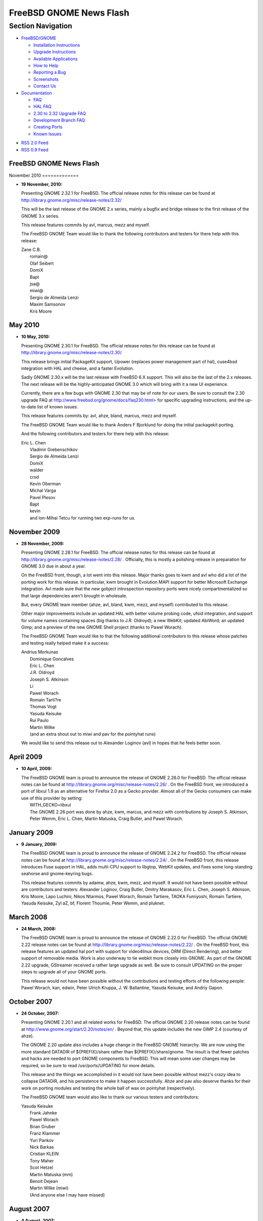 ========================
FreeBSD GNOME News Flash
========================

.. raw:: html

   <div id="containerwrap">

.. raw:: html

   <div id="container">

.. raw:: html

   <div id="content">

.. raw:: html

   <div id="sidewrap">

.. raw:: html

   <div id="sidenav">

Section Navigation
------------------

-  `FreeBSD/GNOME <../gnome/index.html>`__

   -  `Installation Instructions <../gnome/docs/faq2.html#q1>`__
   -  `Upgrade Instructions <../gnome/docs/faq232.html#q2>`__
   -  `Available Applications <../gnome/../ports/gnome.html>`__
   -  `How to Help <../gnome/docs/volunteer.html>`__
   -  `Reporting a Bug <../gnome/docs/bugging.html>`__
   -  `Screenshots <../gnome/screenshots.html>`__
   -  `Contact Us <../gnome/contact.html>`__

-  `Documentation <../gnome/index.html>`__

   -  `FAQ <../gnome/docs/faq2.html>`__
   -  `HAL FAQ <../gnome/docs/halfaq.html>`__
   -  `2.30 to 2.32 Upgrade FAQ <../gnome/docs/faq232.html>`__
   -  `Development Branch FAQ <../gnome/docs/develfaq.html>`__
   -  `Creating Ports <../gnome/docs/porting.html>`__
   -  `Known Issues <../gnome/docs/faq232.html#q4>`__

.. raw:: html

   </div>

.. raw:: html

   <div id="feedlinks">

-  `RSS 2.0 Feed <../gnome/rss.xml>`__
-  `RSS 0.9 Feed <news.rdf>`__

.. raw:: html

   </div>

.. raw:: html

   </div>

.. raw:: html

   <div id="contentwrap">

FreeBSD GNOME News Flash
========================

|FreeBSD GNOME News|
November 2010
=============

-  \ **19 November, 2010:**

   Presenting GNOME 2.32.1 for FreeBSD. The official release notes for
   this release can be found at
   http://library.gnome.org/misc/release-notes/2.32/

   This will be the last release of the GNOME 2.x series, mainly a
   bugfix and bridge release to the first release of the GNOME 3.x
   series.

   This release features commits by avl, marcus, mezz and myself.

   The FreeBSD GNOME Team would like to thank the following contributors
   and testers for there help with this release:

   | Zane C.B.
   |  romain@
   |  Olaf Seibert
   |  DomiX
   |  Bapt
   |  jsa@
   |  miwi@
   |  Sergio de Almeida Lenzi
   |  Maxim Samsonov
   |  Kris Moore

May 2010
========

-  \ **10 May, 2010:**

   Presenting GNOME 2.30.1 for FreeBSD. The official release notes for
   this release can be found at
   http://library.gnome.org/misc/release-notes/2.30/

   This release brings initial PackageKit support, Upower (replaces
   power management part of hal), cuse4bsd integration with HAL and
   cheese, and a faster Evolution.

   Sadly GNOME 2.30.x will be the last release with FreeBSD 6.X support.
   This will also be the last of the 2.x releases. The next release will
   be the highly-anticipated GNOME 3.0 which will bring with it a new UI
   experience.

   Currently, there are a few bugs with GNOME 2.30 that may be of note
   for our users. Be sure to consult the 2.30 upgrade FAQ at
   `http://www.freebsd.org/gnome/docs/faq230.html> <http://www.freebsd.org/gnome/docs/faq230.html>`__
   for specific upgrading instructions, and the up-to-date list of known
   issues.

   This release features commits by: avl, ahze, bland, marcus, mezz and
   myself.

   The FreeBSD GNOME Team would like to thank Anders F Bjorklund for
   doing the initial packagekit porting.

   And the following contributors and testers for there help with this
   release:

   | Eric L. Chen
   |  Vladimir Grebenschikov
   |  Sergio de Almeida Lenzi
   |  DomiX
   |  walder
   |  crsd
   |  Kevin Oberman
   |  Michal Varga
   |  Pavel Plesov
   |  Bapt
   |  kevin
   |  and Ion-Mihai Tetcu for running two exp-runs for us.

November 2009
=============

-  \ **28 November, 2009:**

   Presenting GNOME 2.28.1 for FreeBSD. The official release notes for
   this release can be found at
   http://library.gnome.org/misc/release-notes/2.28/ . Officially, this
   is mostly a polishing release in preparation for GNOME 3.0 due in
   about a year.

   On the FreeBSD front, though, a lot went into this release. Major
   thanks goes to kwm and avl who did a lot of the porting work for this
   release. In particular, kwm brought in Evolution MAPI support for
   better Microsoft Exchange integration. Avl made sure that the new
   gobject introspection repository ports were nicely compartmentalized
   so that large dependencies aren't brought in wholesale.

   But, every GNOME team member (ahze, avl, bland, kwm, mezz, and
   myself) contributed to this release.

   Other major improvements include an updated HAL with better volume
   probing code, ufsid integration, and support for volume names
   containing spaces (big thanks to J.R. Oldroyd); a new WebKit; updated
   AbiWord; an updated Gimp; and a preview of the new GNOME Shell
   project (thanks to Pawel Worach).

   The FreeBSD GNOME Team would like to that the following additional
   contributors to this release whose patches and testing really helped
   make it a success:

   | Andrius Morkunas
   |  Dominique Goncalves
   |  Eric L. Chen
   |  J.R. Oldroyd
   |  Joseph S. Atkinson
   |  Li
   |  Pawel Worach
   |  Romain Tarti?re
   |  Thomas Vogt
   |  Yasuda Keisuke
   |  Rui Paulo
   |  Martin Wilke
   |  (and an extra shout out to miwi and pav for the pointyhat runs)

   We would like to send this release out to Alexander Loginov (avl) in
   hopes that he feels better soon.

April 2009
==========

-  \ **10 April, 2009:**

   | The FreeBSD GNOME team is proud to announce the release of GNOME
     2.26.0 for FreeBSD. The official release notes can be found at
     http://library.gnome.org/misc/release-notes/2.26/ . On the FreeBSD
     front, we introduced a port of libxul 1.9 as an alternative for
     Firefox 2.0 as a Gecko provider. Almost all of the Gecko consumers
     can make use of this provider by setting:
   |  WITH\_GECKO=libxul
   |  The GNOME 2.26 port was done by ahze, kwm, marcus, and mezz with
     contributions by Joseph S. Atkinson, Peter Wemm, Eric L. Chen,
     Martin Matuska, Craig Butler, and Pawel Worach.

January 2009
============

-  \ **9 January, 2009:**

   The FreeBSD GNOME team is proud to announce the release of GNOME
   2.24.2 for FreeBSD. The official release notes can be found at
   http://library.gnome.org/misc/release-notes/2.24/ . On the FreeBSD
   front, this release introduces Fuse support in HAL, adds multi-CPU
   support to libgtop, WebKit updates, and fixes some long-standing
   seahorse and gnome-keyring bugs.

   This release features commits by adamw, ahze, kwm, mezz, and myself.
   It would not have been possible without are contributors and testers:
   Alexander Loginov, Craig Butler, Dmitry Marakasov, Eric L. Chen,
   Joseph S. Atkinson, Kris Moore, Lapo Luchini, Nikos Ntarmos, Pawel
   Worach, Romain Tartiere, TAOKA Fumiyoshi, Romain Tartiere, Yasuda
   Keisuke, Zyl aZ, bf, Florent Thoumie, Peter Wemm, and pluknet.

March 2008
==========

-  \ **24 March, 2008:**

   The FreeBSD GNOME team is proud to announce the release of GNOME
   2.22.0 for FreeBSD. The official GNOME 2.22 release notes can be
   found at http://library.gnome.org/misc/release-notes/2.22/ . On the
   FreeBSD front, this release features an updated hal port with support
   for video4linux devices, DRM (Direct Rendering), and better support
   of removable media. Work is also underway to tie webkit more closely
   into GNOME. As part of the GNOME 2.22 upgrade, GStreamer received a
   rather large upgrade as well. Be sure to consult UPDATING on the
   proper steps to upgrade all of your GNOME ports.

   This release would not have been possible without the contributions
   and testing efforts of the following people: Pawel Worach, kan,
   edwin, Peter Ulrich Kruppa, J. W. Ballantine, Yasuda Keisuke, and
   Andriy Gapon.

October 2007
============

-  \ **24 October, 2007:**

   Presenting GNOME 2.20.1 and all related works for FreeBSD. The
   official GNOME 2.20 release notes can be found at
   http://www.gnome.org/start/2.20/notes/en/ . Beyond that, this update
   includes the new GIMP 2.4 (courtesy of ahze).

   The GNOME 2.20 update also includes a huge change in the FreeBSD
   GNOME hierarchy. We are now using the more standard DATADIR of
   ${PREFIX}/share rather than ${PREFIX}/share/gnome. The result is that
   fewer patches and hacks are needed to port GNOME components to
   FreeBSD. This will mean some user changes may be required, so be sure
   to read /usr/ports/UPDATING for more details.

   This release and the things we accomplished in it would not have been
   possible without mezz's crazy idea to collapse DATADIR, and his
   persistence to make it happen successfully. Ahze and pav also deserve
   thanks for their work on porting modules and testing the whole ball
   of wax on pointyhat (respectively).

   The FreeBSD GNOME team would also like to thank our various testers
   and contributors:

   | Yasuda Keisuke
   |  Frank Jahnke
   |  Pawel Worach
   |  Brian Gruber
   |  Franz Klammer
   |  Yuri Pankov
   |  Nick Barkas
   |  Cristian KLEIN
   |  Tony Maher
   |  Scot Hetzel
   |  Martin Matuska (mm)
   |  Benoit Dejean
   |  Martin Wilke (miwi)
   |  (And anyone else I may have missed)

August 2007
===========

-  \ **4 August, 2007:**

   Okay, okay, I have missed a few updates. But the FreeBSD GNOME team
   has not been slacking. We've been keeping up with the latest GNOME
   development releases including this `latest
   one <http://mail.gnome.org/archives/devel-announce-list/2007-August/msg00000.html>`__
   . Checkout the ports and `packages <../gnome/docs/faq2.html#q21>`__
   to see where GNOME 2.20 currently stands. Since 2.10 Beta 1 is right
   around the corner, now is also the time to start putting together
   some killer FreeBSD GNOME screenshots. Send all submissions to
   freebsd-gnome@FreeBSD.org .

June 2007
=========

-  \ **9 June, 2007:**

   The third release on the path to GNOME 2.20 is now available in both
   port and `package <../gnome/docs/faq2.html#q21>`__ forms. There is
   one known build issue with gnome-system-monitor and FreeBSD <
   7-CURRENT that we hope to have worked out soon. Along with this
   release comes the GNOME 2.20 (and beyond!)
   `roadmap <http://live.gnome.org/RoadMap>`__ . This will prepare you
   for the exciting new features in store for our favorite Desktop
   Environment.

May 2007
========

-  \ **31 May, 2007:**

   The next bug fix release for GNOME 2.18 has been
   `released <http://mail.gnome.org/archives/devel-announce-list/2007-May/msg00004.html>`__
   and ports and `packages <../gnome/docs/faq2.html#q21>`__ are
   available for FreeBSD. So the only question is, why haven't you
   upgraded yet?

-  \ **6 May, 2007:**

   GNOME forges ahead with the first release in the development train
   that will become GNOME 2.20. As always, FreeBSD is right there with
   them. Only we bring a twist. This time around, we are doing yet
   another bit of housekeeping, and dropping the "share/gnome" DATADIR.
   This means that the FreeBSD GNOME installation will be more like all
   the other GNOME distributions. The net gain is that porting new GNOME
   applications to FreeBSD should be much easier with fewer hacks and
   patches.

   At this point, the `MarcusCom tree <../gnome/docs/develfaq.html>`__
   is safe to use for most ports. There is still quite a few ports that
   still require conversion, and we will be working on those in the
   weeks to come. In particular, the Desktop and all gnome2 meta-ports
   are safe; and `Packages <../gnome/docs/faq2.html#q21>`__ are
   available for the GNOME Desktop.

April 2007
==========

-  \ **11 April, 2007:**

   GNOME 2.18.1 has been
   `released <http://mail.gnome.org/archives/gnome-announce-list/2007-April/msg00008.html>`__
   and ports and `packages <../gnome/docs/faq2.html#q21>`__ are
   available for everyone's favorite operating system. This release is a
   polishing of 2.18.0, so expect a more stable, nicer looking desktop
   experience. On top of that, some of our users have also submitted
   `screenshots <../gnome/screenshots.html>`__ !

March 2007
==========

-  \ **19 March, 2007:**

   Presenting GNOME 2.18 for FreeBSD. GNOME 2.18 is a departure from
   recent GNOME releases in that it focuses more on stability and
   functionality than on new features. Not that it doesn't have its
   share of new and exciting items. Check out the `official release
   notes <http://www.gnome.org/start/2.18/>`__ for all the goodies in
   this release.

   GNOME 2.18 for FreeBSD would not have been possible without the hard
   work of the `FreeBSD GNOME Team <../gnome/contact.html>`__ and our
   intrepid band of testers including J. W. Ballantine, Pawel Worach,
   Yasuda Keisuke, Pascal Hofstee, miwi, Yoshihiro Ota, Vladimir
   Grebenschikov, Jukka A. Ukkonen, Phillip Neumann, Franz Klammer, and
   Neal Delmonico.

February 2007
=============

-  \ **28 February, 2007:**

   GNOME 2.18 is nigh! The 2.18 Release Candidate has been released, and
   both `ports <../gnome/docs/develfaq.html>`__ and
   `packages <../gnome/docs/faq2.html#q21>`__ are now available for
   FreeBSD. We are **SO** close to a release, and yet we still don't
   have any screenshots. So please, if you are testing GNOME 2.17, send
   us your best screenshot. If you need ideas on what to highlight,
   check out `the GNOME 2.18 release
   notes <http://live.gnome.org/TwoPointSeventeen/ReleaseNotes>`__ .

-  \ **14 February, 2007:**

   Where have we been?! While we haven't been updating the news page, we
   **have** been working on GNOME 2.17. We are pleased to announce that
   GNOME 2.17.91 (aka GNOME 2.18 Beta 2) is now
   `available <../gnome/docs/develfaq.html>`__ along with glorious
   `packages <../gnome/docs/faq2.html#q21>`__ . We now request that all
   artistic people start submitting their GNOME 2.17 screenshots for our
   gallery.

January 2007
============

-  \ **31 January, 2007:**

   GNOME 2.16.3 was
   `released <http://mail.gnome.org/archives/gnome-announce-list/2007-January/msg00111.html>`__
   and ports are available for FreeBSD. This is the final release in the
   GNOME 2.16 series. The GNOME authors and the FreeBSD GNOME Team have
   made sure that this release rocks like none other. Packages will be a
   bit delayed for 2.16.3 as marcus is currently traveling. Expect
   packages to start showing up in the `FreeBSD GNOME
   Tinderbox <../gnome/docs/faq2.html#q21>`__ on February 8th.

December 2006
=============

-  \ **21 December, 2006:**

   GNOME 2.17.4 was
   `released <http://mail.gnome.org/archives/devel-announce-list/2006-December/msg00005.html>`__
   just in time for Christmas. The one new module that is currently
   showing up in the FreeBSD port is
   `Tracker <http://www.gnome.org/~jamiemcc/tracker/>`__ . As soon as
   the final set of new GNOME 2.18 modules is ratified, they will be
   added to the various meta-ports. Additionally, work has mostly been
   completed on a clean up of the FreeBSD libgtop backend. This means
   that applications like gnome-system-monitor will become much more
   accurate on FreeBSD. As always,
   `ports <../gnome/docs/develfaq.html>`__ and
   `packages <../gnome/docs/faq2.html#q21>`__ are available to get you
   started with GNOME 2.17 testing.

-  \ **6 December, 2006:**

   The third installment on the road to 2.18 has been
   `released <http://mail.gnome.org/archives/devel-announce-list/2006-December/msg00002.html>`__
   and we have cranked out the usual set of
   `ports <../gnome/docs/develfaq.html>`__ and
   `packages <../gnome/docs/faq2.html#q21>`__ . If you are one of the
   brave testers, please continue to provide your feedback and `bug
   reports <../gnome/docs/bugging.html>`__ .

November 2006
=============

-  \ **29 November, 2006:**

   After seven months of development by Jean-Yves Lefort and Joe Marcus
   Clarke in MarcusCom CVS, the FreeBSD backend for
   `HAL <http://www.freedesktop.org/wiki/Software_2fhal>`__ was finally
   `committed <http://gitweb.freedesktop.org/?p=hal.git;a=commit;h=76c310d0efb5d463f06291cb02100b3b3ce1da71>`__
   upstream into the HAL git repository. This means that future releases
   of HAL will have FreeBSD support out-of-the-box. This is a major
   landmark in a project that started on April 14, 2006 with the goal of
   bringing a better desktop experience to FreeBSD users.

-  \ **23 November, 2006:**

   GNOME 2.16 is maturing nicely with this
   `second <http://mail.gnome.org/archives/gnome-announce-list/2006-November/msg00062.html>`__
   bug fix and optimization installment. Additionally, thanks to our
   users, we have worked out quite a few bugs in the new HAL
   implementation. Don't just stand there! Upgrade already! Not a big
   fan of ports? Then try GNOME 2.16.2 from
   `packages <../gnome/docs/faq2.html#q21>`__ .

-  \ **14 November, 2006:**

   The follow-on release to GNOME 2.17.1 is a more complete development
   snapshot. More of the new GNOME 2.18 features are starting to show
   up. For instance, this release features two new games: glchess and
   gnome-sudoku. `Ports <../gnome/docs/develfaq.html>`__ and
   `packages <../gnome/docs/faq2.html#q21>`__ are available for testing.

October 2006
============

-  \ **22 October, 2006:**

   No rest for the weary. No sooner had we gotten 2.16.1 into ports that
   2.17.1 was released. Being a .1 release, this is still very rough,
   and only a few of the components have been updated for the new
   development release. However, we still encourage our local guinea
   pigs...er...users to `try this out <../gnome/docs/develfaq.html>`__ .
   Not up for compiling this all yourself? That's cool, we have
   `packages <../gnome/docs/faq2.html#q21>`__ pre-built with debugging
   symbols.

-  \ **14 October, 2006:**

   GNOME 2.16.1 is now available for FreeBSD, and it is in the ports
   tree in time for FreeBSD 6.2 (no you are NOT dreaming)! This is a
   first. Usually the GNOME release cycle has conflicted with the
   FreeBSD release cycle. However, thanks to Kris and pointyhat, we were
   able to get the major patch tested. In addition to the core GNOME
   ports, almost 500 ports were also touched to chase the GNOME move
   from X11BASE to LOCALBASE and fix build problems with the new
   freetype2. The bulk of the move was carried out by ahze, mezz, and
   pav, but it would not have been possible without cooperation from the
   FreeBSD KDE team who worked with us to make sure GNOME and KDE can
   still coexist happily. We would also like to send a shout out to kris
   and pointyhat for putting up with multiple test runs until we got
   something that was solid.

   Back to GNOME 2.16. This release brings a huge amount of new
   functionality to FreeBSD. Check out the standard `release
   notes <http://www.gnome.org/start/2.16/>`__ to get the official spiel
   from the GNOME camp. But on top of what you will read there, jylefort
   and marcus have completed work on a port of HAL to FreeBSD. This will
   allow FreeBSD to take advantage of closer hardware interaction such
   as auto-mounting CD-ROMs, USB drives, and music players; auto-playing
   audio CDs; and managing laptop power consumption.

September 2006
==============

-  \ **17 September, 2006:**

   Quite possibly the most functional GNOME release ever is now
   available for FreeBSD. GNOME 2.16 features HAL support for FreeBSD
   which allows FreeBSD users to take advantage of automatic volume
   mounting, advanced power management, and more. In addition, many
   performance improvements have gone into GNOME, and the eye candy has
   definitely been improved. Check out the full set of `release
   notes <http://www.gnome.org/start/2.16/>`__ for all of the new
   goodies.

   Due to the fact that GNOME 2.16 will be the first GNOME release for
   FreeBSD to live in LOCALBASE, and because we are so close to the
   release of FreeBSD 6.2, GNOME 2.16 will not be committed to the ports
   tree until sometime in November most likely. In the meantime,
   `ports <../gnome/docs/develfaq.html>`__ and
   `packages <../gnome/docs/faq2.html#q21>`__ are available from
   MarcusCom.

August 2006
===========

-  \ **2 August, 2006:**

   The last update (\*sniff\*) to GNOME 2.14 has been released with a
   fresh
   `batch <http://mail.gnome.org/archives/devel-announce-list/2006-August/msg00001.html>`__
   of bug fixes and translation updates. The
   `package <../gnome/docs/faq2.html#q21>`__ build is just starting, but
   ports are ready. But if you want some real fun, check out `GNOME
   2.15 <../gnome/docs/develfaq.html>`__ .

July 2006
=========

-  \ **27 July, 2006:**

   GNOME 2.16 Beta 1 has been released into its new home on FreeBSD:
   /usr/local (or LOCALBASE for l33t p0rters). The migration to
   LOCALBASE was quite smooth, but some ports still need adjustment.
   This latest development snapshot has an updated 2.16 module list
   (less Tomboy), and `packages <../gnome/docs/faq2.html#q21>`__ for all
   supported versions of FreeBSD are ready. So what are you waiting for!

-  \ **15 July, 2006:**

   ...PREFIXes, that is. That's right, GNOME is leaving its home in
   X11BASE, and joining KDE (and a lot of other ports) in LOCALBASE.
   This is being done as part of an effort to collapse into one
   third-party package PREFIX as X11R6 is no longer as relevant as it
   used to be. All of the work is happening in the `MarcusCom ports
   tree <../gnome/docs/develfaq.html>`__ , so expect GNOME 2.16 under
   /usr/local. The work is going extremely well, and we expect to be
   fully moved and unpacked in time for GNOME 2.16 Beta 1 (aka 2.15.90).

-  \ **14 July, 2006:**

   What happened to .1, .2, and .3? Well, GNOME 2.15 had a pretty rough
   start, especially for FreeBSD. However, we now have a working GNOME
   2.15.4 along with `packages <../gnome/docs/faq2.html#q21>`__ and a
   port of `HAL <http://www.freedesktop.org/wiki/Software_2fhal>`__ !
   There are still some nasty problems in this release, so be sure to
   checkout the official 2.15.4 `release
   notes <http://mail.gnome.org/archives/devel-announce-list/2006-July/msg00004.html>`__
   for workarounds.

May 2006
========

-  \ **31 May, 2006:**

   GNOME 2.14.2 has been released, and all the updates have made it into
   the FreeBSD ports tree. `Packages <../gnome/docs/faq2.html#q21>`__
   are still being built. Be sure to read the 2.14.2 `release
   announcement <http://gnomedesktop.org/node/2693>`__ for a list of all
   the fixes, translations, and other goodies.

April 2006
==========

-  \ **29 April, 2006:**

   Even though 5.5 and 6.1 have not been released, the ports freeze has
   been lifted, and GNOME 2.14 has been merged into the ports tree.
   `Packages <../gnome/docs/faq2.html#q21>`__ built against the update
   ports tree will be available shortly. Be sure to check out the list
   of `known issues <../gnome/docs/faq214.html#q5>`__ as well as the
   2.14 `release notes <http://www.gnome.org/start/2.14/notes/en/>`__ .

-  \ **15 April, 2006:**

   In his latest `bsdtalk <http://bsdtalk.blogspot.com/>`__ podcast,
   Will Backman interviews Joe Marcus Clarke about the FreeBSD GNOME
   Project. The podcast is available at
   http://cisx1.uma.maine.edu/~wbackman/bsdtalk/bsdtalk032.mp3 .

-  \ **6 April, 2006:**

   While we are still waiting for the releases of FreeBSD 5.5 and 6.1,
   GNOME 2.14.1 has been released, an we are maintaining it in the ports
   module of the `MarcusCom CVS
   repository <../gnome/docs/develfaq.html>`__ . Ports and
   `packages <../gnome/docs/faq2.html#q21>`__ are ready, and we have
   hammered out quite a few known issues for this release. Primarily,
   problems with GStreamer and OSS have been fixed as well as many
   crashes on amd64.

March 2006
==========

-  \ **16 March, 2006:**

   GNOME 2.14 and FreeBSD: it's what your computer would want. Read the
   `official release
   announcement <http://mail.gnome.org/archives/gnome-announce-list/2006-March/msg00053.html>`__
   for all the new goodies, fixes, and most importantly, performance
   improvements. Instructions for upgrading can be found on our
   `development branch FAQ <../gnome/docs/develfaq.html>`__ . After 5.5
   and 6.1 are released, we will put out the official announcement, and
   update the website with all new documentation; and of course, put
   GNOME 2.14 into the ports tree.

-  \ **1 March, 2006:**

   The GNOME 2.14 Release Candidate is out, and ports and packages are
   `ready <../gnome/docs/develfaq.html>`__ . It looks like GNOME 2.14.0
   will be out on time on March 15th. Now is the time to report any
   serious problems as well as submit GNOME 2.14 screenshots and splash
   screens.

February 2006
=============

-  \ **15 February, 2006:**

   Get your BETA 2 here! That's right, GNOME 2.14 Beta 2 has been
   released, and FreeBSD ports and packages are
   `ready <../gnome/docs/develfaq.html>`__ . We are trying to document
   (and hopefully eliminate) any and all bugs (especially crashers). So
   if you find anything wrong in this release, please `report
   it <http://bugzilla.gnome.org>`__ . We also need people to start
   sending in their FreeBSD GNOME 2.14 splash screen entries. So down
   your favorite energy drink, and get to work.

-  \ **9 February, 2006:**

   The last release from the GNOME 2.12 branch is
   `out <http://mail.gnome.org/archives/gnome-announce-list/2006-February/msg00019.html>`__
   with FreeBSD ports right behind it. The next GNOME Desktop release
   will be 2.14.0 which is due out on March 13. GNOME 2.12.3 is a bug
   fix and translation release.

-  \ **4 February, 2006:**

   It's BETA time! GNOME 2.13.90 (aka GNOME 2.14 Beta 1) has been
   released along with a hot batch of FreeBSD ports. While still a beta,
   this release looks pretty solid. One of the biggest known issues is
   that the new GConf schema layout leaves behind a lot of leftover
   files (see
   `#328623 <http://bugzilla.gnome.org/show_bug.cgi?id=328623>`__ for
   more details). This should be fixed by release time. We are entering
   crunch time, so please report any and all problems. Enjoy!

December 2005
=============

-  \ **15 December, 2005:**

   If you are wondering what to get for that special GNOME user on your
   Christmas list, look no further. GNOME 2.13.3 has been released, and
   ports and packages are `ready <../gnome/docs/develfaq.html>`__ . Most
   of the kinks from GNOME 2.13.2 have been worked out (in particular,
   all games should be functional now).

-  \ **1 December, 2005:**

   The latest stable GNOME release, 2.12.2, is now ready for your
   upgrading pleasure in both ports and
   `packages <../gnome/docs/faq2.html#q21>`__ formats. This is primarily
   a bug-fix release, but a few `new
   features <http://mail.gnome.org/archives/gnome-announce-list/2005-November/msg00062.html>`__
   made the cut.

November 2005
=============

-  \ **17 November, 2005:**

   The exciting new winter line of GNOME Desktops has been released, and
   ports are now available for FreeBSD. GNOME 2.13.2 features three new
   proposed desktop modules: atomix, fast-user-switch-applet, and
   gnome-screensaver, along with Firefox 1.5 as the base for Epiphany
   and Yelp. Testers to their mark,
   `go! <../gnome/docs/develfaq.html>`__

-  \ **5 November, 2005:**

   Now that FreeBSD 6.0 is out the door, GNOME 2.12.1 has been merged
   into the FreeBSD ports tree. Check out the `official
   announcement <http://lists.freebsd.org/pipermail/freebsd-gnome/2005-November/012608.html>`__
   for more information.
   `Packages <http://www.freebsd.org/gnome/docs/faq2.html#q21>`__ built
   against the update ports tree will be available shortly. Be sure to
   use the `upgrade
   script <http://www.freebsd.org/gnome/gnome_upgrade.sh>`__ to handle
   the upgrade process!

October 2005
============

-  \ **6 October, 2005:**

   Even though we are still waiting for 6.0 to be released, GNOME 2.12.1
   has been released, and `ports <../gnome/docs/develfaq.html>`__ and
   `packages <../gnome/docs/faq2.html#q21>`__ have been updated. At this
   point, most (if not all) of the FreeBSD-specific known issues have
   been resolved.

September 2005
==============

-  \ **10 September, 2005:**

   GNOME 2.12 and FreeBSD, together at last. Read the `official
   unofficial release
   announcement <http://lists.freebsd.org/pipermail/freebsd-gnome/2005-September/012190.html>`__
   for instructions on upgrading. After 6.0 is released, we will put out
   the official announcement, and update the website with all new
   documentation.

August 2005
===========

-  \ **26 August, 2005:**

   GNOME 2.12 Release Candidate is
   `out <http://mail.gnome.org/archives/devel-announce-list/2005-August/msg00003.html>`__
   ! Man were there a lot of problems to tackle in this one.
   Fortunately, everything should now be ironed out, and GNOME 2.12 is
   shaping up to be a solid release. Please
   `test <../gnome/docs/develfaq.html>`__ our ports and
   `packages <../gnome/docs/faq2.html#q21>`__ .

-  \ **11 August, 2005:**

   GNOME 2.12 Beta 2 is `upon
   us <http://mail.gnome.org/archives/devel-announce-list/2005-August/msg00001.html>`__
   , and `ports <../gnome/docs/develfaq.html>`__ are now ready for
   FreeBSD. `Packages <../gnome/docs/faq2.html#q21>`__ for amd64 and
   i386 are forthcoming. For this release, we have introduced a new
   feature that "normalizes" the shared library versions for many of the
   major GNOME 2 components. This means that future updates will most
   likely not see a shared library version bump which will help
   tremendously with upgrades. Test like there's no tomorrow!

July 2005
=========

-  \ **28 July, 2005:**

   That's right, folks. GNOME 2.12 Beta 1 is now out, and
   `ports <../gnome/docs/develfaq.html>`__ have been updated for your
   testing pleasure. We also have a complete set of `Desktop
   packages <../gnome/docs/faq2.html#q21>`__ available for i386 and
   amd64. Don't forget to checkout the `GNOME 2.12 Preview
   Tour <http://www.gnome.org/~davyd/gnome-2-12/>`__ so you can see what
   to expect from your shiny new desktop.

-  \ **19 July, 2005:**

   GNOME 2.11.5 has been officially released, and ports are available
   for FreeBSD. `Packages <../gnome/docs/faq2.html#q21>`__ for i386 and
   amd64 are cooking as we speak. New modules for this release include
   evince and libgnomecups. `Test it <../gnome/docs/develfaq.html>`__
   already!

-  \ **7 July, 2005:**

   GNOME 2.10.2 has been released, and FreeBSD ports are now up-to-date.
   This is primarily a bug-fix release for GNOME 2.10. All of the
   changes can be found in the `official release
   announcement <http://mail.gnome.org/archives/gnome-announce-list/2005-July/msg00019.html>`__
   . `Packages <../gnome/docs/faq2.html#q21>`__ for i386 and amd64 are
   forthcoming.

June 2005
=========

-  \ **29 June, 2005:**

   GNOME 2.11.3 has been released, and FreeBSD ports are ready with
   packages on the way! The FreeBSD GNOME team has been working like
   crazy to get this release out the door. Unfortunately, the GNOME
   project has not made any official release announcements, so this
   release only has one new module, gnomekeyringmanager. Get your copy
   now from our `development branch FAQ <../gnome/docs/develfaq.html>`__
   .

-  \ **29 June, 2005:**

   Starting with GNOME 2.11, and continuing with the release of 2.12 and
   beyond, the FreeBSD GNOME team will no longer support the GNOME
   Desktop on FreeBSD 4.X. Some of lower-level components will be
   supported, however. FreeBSD 4.X lacks many of the features needed for
   a modern desktop, and there are now two stable 5.X releases with 6.0
   around the corner. If you haven't done so already, now would be a
   good time to upgrade to 5.X or 6.0.

April 2005
==========

-  \ **18 April, 2005:**

   GNOME 2.10.1 has been released, and FreeBSD ports are already to go.
   This release is primarily a bug fix and performance improvement
   release, but some new features have been added. In particular,
   pkg-config got an overhaul to cleanup library linkage. This caused
   some unexpected build failure fallout, but work is underway to
   correct the problems. All of the changes in GNOME 2.10.1 can be found
   in the combined `change
   log <http://mail.gnome.org/archives/gnome-announce-list/2005-April/msg00030.html>`__
   .

March 2005
==========

-  \ **12 March, 2005:**

   GNOME 2.10.0 has been released, and merged into the FreeBSD ports
   tree. We even beat the 5.4-RELEASE ports freeze! This new release is
   jam-packed with
   `changes <http://www.gnome.org/start/2.10/notes/rnwhatsnew.html>`__ ,
   including some brand new `goodies <../gnome/docs/faq212.html#q1>`__
   now available on FreeBSD. Be sure to check out our `upgrade
   FAQ <../gnome/docs/faq212.html>`__ prior to jumping in. For those
   that do not want to spend time compiling, packages for i386 are
   almost done building on our
   `Tinderbox <../gnome/docs/faq2.html#q21>`__ .

-  \ **9 March, 2005:**

   The search for the FreeBSD GNOME 2.10 splashscreen is over. Thanks to
   all the artists that submitted
   `entries <http://people.FreeBSD.org/~adamw/images/gnome_splashes/>`__
   . Our `winning
   entry <http://people.FreeBSD.org/~adamw/images/gnome_splashes/franz_klammer-2.png>`__
   was designed by Franz Klammer (based on the default GNOME 2.10
   splashscreen by Sami "alump" Viitanen), and is the default GNOME 2.10
   splashscreen for FreeBSD. However, unlike previous release, all other
   entries have also been installed. You can use the
   deskutils/splashsetter port to choose the one you like best.

February 2005
=============

-  \ **22 February, 2005:**

   GNOME 2.8.3 has been released and the FreeBSD ports tree has been
   updated. `Packages for
   i386 <http://www.freebsd.org/gnome/docs/faq2.html#q21>`__ are also
   freshly baked, and ready for your upgrade pleasure. All of the
   bugfixes, changes, and optimizations can be found in the `release
   announcement <http://mail.gnome.org/archives/gnome-announce-list/2005-February/msg00071.html>`__
   .

-  \ **11 February, 2005:**

   GNOME 2.9.91 (aka GNOME 2.10 BETA 2) has been released, and `ports
   are available <http://www.freebsd.org/gnome/docs/develfaq.html>`__
   for your favorite OS. This release features the final set of GNOME
   2.10 modules. Please join us in heping to make this the best release
   since 2.8!

-  \ **7 February, 2005:**

   GNOME 2.10 is scheduled to be released on March 9, 2005, and we need
   talented artists to design a new FreeBSD GNOME splashscreen. The
   splashscreen should be in PNG format, feature both FreeBSD and GNOME,
   and work well with the scrolling application icons. The actual
   version of GNOME can be omitted if desired. Send all entries to
   gnome@FreeBSD.org . The FreeBSD GNOME user base will decide the
   winner, and the artist will be credited in the GNOME 2.10 commit log.

-  \ **3 February, 2005:**

   GNOME 2.9.90 (aka 2.10 BETA 1) has been released, and `ports are
   available <http://www.freebsd.org/gnome/docs/develfaq.html>`__ for
   FreeBSD. For this first beta, we have updated the module list to what
   should be the final list for GNOME 2.10. Now would be a good time to
   join the testing effort, and be sure to `send
   in <mailto:gnome@FreeBSD.org>`__ some screenshots if you do.

January 2005
============

-  \ **15 January, 2005:**

   GNOME 2.9.4 marks the first API/ABI frozen release of GNOME 2.9.
   GNOME 2.10 is still slated for release on March 9, so `test it
   already <http://www.freebsd.org/gnome/docs/develfaq.html>`__ ! GNOME
   2.9.4 also marks the first "clean" desktop release in that it leaves
   no leftover files or directories are deinstall. Checkout the
   `packages <http://www.freebsd.org/gnome/docs/faq2.html#q21>`__ for
   yourself.

December 2004
=============

-  \ **28 December, 2004:**

   The `Mozilla License
   Team <http://www.mozilla.org/foundation/licensing.html>`__ has
   `granted
   permission <http://people.freebsd.org/~ahze/firefox_thunderbird-approved.txt>`__
   to the FreeBSD Gnome Team for use of the *Firefox* and *Thunderbird*
   names, official icons, and use of the --enable-official-branding
   configure option.

-  \ **25 December, 2004:**

   HO, HO, HO, Merry Christmas! GNOME 2.9.3 has been released, and ports
   are now `available <docs/develfaq.html>`__ . This latest development
   release adds gnome-control-center, and should be quite usable.
   `Packages <docs/faq2.html#q21>`__ are also available for all
   supported i386 releases.

-  \ **11 December, 2004:**

   GNOME 2.8.2 has been released, and ports have been updated in the
   ports tree with `Tinderbox packages <docs/faq2.html#q21>`__
   forthcoming. A merged
   `ChangeLog <http://mail.gnome.org/archives/gnome-announce-list/2004-December/msg00026.html>`__
   is also available.

-  \ **4 December, 2004:**

   GNOME 2.9.2 has been released (such as it is), and ports for FreeBSD
   are now `available <docs/develfaq.html>`__ . Gnome-control-center and
   nautilus-media are still missing in action, but a lot of new modules
   including gnome-user-share, goobox, and totem-gstreamer have been
   added. If you like living on the edge, please help us with testing.

November 2004
=============

-  \ **24 November, 2004:**

   Although a bit late due to the 5.3 ports freeze, GNOME 2.9.1 has been
   brought to FreeBSD. This first 2.10 development release is not for
   the faint of heart. Due to changes in Nautilus, components such as
   gnome-control-center and nautilus-media will not work. However, if
   you have a strong constitution, please `join
   us <docs/develfaq.html>`__ in testing GNOME 2.9.

-  \ **7 November, 2004:**

   After being delayed waiting for FreeBSD 5.3-Release, GNOME 2.8 for
   FreeBSD is here! Be sure to use the gnome\_upgrade.sh script to
   handle your upgrade, and check out `the
   tinderbox <http://www.marcuscom.com/tinderbox/>`__ if you prefer
   packages. Visit `the FreeBSD/GNOME
   webpage <http://www.FreeBSD.org/gnome/>`__ for more information.

-  \ **6 November, 2004:**

   Michael Johnson has become the newest member of the FreeBSD GNOME
   team. He has shown an exceptional prowess for multimedia
   applications, but he will also be contributing to All Things GNOME.

October 2004
============

-  \ **26 October, 2004:**

   Although a bit late with the news release, GNOME 2.8.1 was released
   on October 26th, and FreeBSD ports have been
   `available <http://www.freebsd.org/gnome/docs/develfaq.html>`__ since
   then. Packages are also up on the
   `Tinderbox <http://www.freebsd.org/gnome/docs/faq2.html#q21>`__
   server. We are still holding off on the FreeBSD ports tree merge
   until after 5.3 is released.

September 2004
==============

-  \ **16 September, 2004:**

   The GNOME 2.8.0 Desktop has been released, and the FreeBSD ports are
   ready to go. However, bad timing has struck once again, and GNOME 2.8
   was released in the middle of the 5.3-RELEASE ports freeze.
   Therefore, GNOME 2.8 ports will not make it into the FreeBSD ports
   tree until after 5.3 is released. The good news is, this will give
   the FreeBSD GNOME team more time to do quality assurance so to give
   you the best upgrade experience possible. If you just have to have
   the updates now, you can get the GNOME 2.8 ports from our
   `development CVS server <docs/develfaq.html>`__ . Packages for i386
   will also be available soon from the `GNOME
   Tinderbox <docs/faq2.html#q21>`__ .

-  \ **16 September, 2004:**

   The BSD# Project has recently been formed on `Novell
   Forge <http://forge.novell.com>`__ and is devoted to porting and
   maintaining the Mono .NET framework from Ximian on FreeBSD. The Mono
   framework consists of not only the Mono runtime environment and
   compiler but the XSP webserver and Apache mod\_mono for handling
   ASP.NET applications, the IKVM Java virtual machine for handling Java
   within the .NET framework, and numerous data providers to access
   common library functions in C# or integration with existing C
   libraries. The project is currently in it's early stages but has
   recently finished ports for all the latest Mono packages distributed
   by Ximian. There is still much more work to be done; from fixing
   threading issues in the runtime environment, to wider testing of XSP
   and IKVM, to further understanding the framework and how it all
   functions. Those interested in Mono and the BSD# Project are asked to
   visit the project's
   `homepage <http://forge.novell.com/modules/xfmod/project/?bsd-sharp>`__
   and join the `mailing
   lists <http://forge.novell.com/modules/xfmod/maillist/?group_id=1498>`__
   .

-  \ **16 September, 2004:**

   The BSD# Project is pleased to announce that the entire Mono 1.0.1
   .NET framework from Ximian has been ported for FreeBSD and is ready
   for use. In addition to an updated port of the Mono runtime, ports
   for all the latest library bindings, XSP and Apache mod\_mono for
   ASP.NET, and the IKVM Java VM for .NET have been made. Please be
   aware that due to changes in the latest Mono release and recent
   changes to threading in the 5.X branch of FreeBSD, these packages
   only work on 5.3-BETA versions and above. These ports are not
   currently available in the standard FreeBSD ports tree at the moment
   as they require wider testing but the intent is for them to be there
   soon. Those interested in Mono may use mono-merge script available
   from the `BSD#
   Project <http://forge.novell.com/modules/xfmod/project/?bsd-sharp>`__
   to merge the project's ports tree with their own.

-  \ **15 September, 2004:**

   Koop Mast became the newest member of the FreeBSD GNOME Team. He will
   focus mainly on Gstreamer. Please join us in welcoming Koop to the
   team!

-  \ **1 September, 2004:**

   GNOME 2.7.92 (aka 2.8 Release Candidate 1) has been released, and the
   FreeBSD port is right there waiting. This release has fixed most of
   the major headaches from 2.7.4, and users that were looking for a
   good time to upgrade should consider this a good time. All the
   details on how to obtain this release can be found in our
   `Development Branch FAQ <docs/develfaq.html>`__ . Packages for i386
   will be available shortly.

July 2004
=========

-  \ **24 July, 2004:**

   GNOME 2.7.4 has been released just five short days after 2.7.3, and
   the FreeBSD ports is ready to go. This latest release features a new
   desktop MIME system that is designed to integrate more closely with
   KDE. Unfortunately, not all of the GNOME applications have been
   converted over to it. All the details on how to obtain this release
   can be found in our `Development Branch FAQ <docs/develfaq.html>`__ .

-  \ **19 July, 2004:**

   GNOME 2.7.3 has been released, and the FreeBSD port has been updated
   as well. This is the first development release to have the full
   proposed modules list included. New GNOME desktop modules that are
   available for FreeBSD include evolution, gnome-nettool,
   gnome-keyring-manager, and vino. Those that like to run with scissors
   can check our `Development Branch FAQ <docs/develfaq.html>`__ for
   instructions on getting this release.

June 2004
=========

-  \ **29 June, 2004:**

   GNOME 2.6.2 has been released, and the FreeBSD port has been updated
   as well. This is another bug fix release in the GNOME 2.6 series.
   That said, a few new features did sneak in. Check out the `release
   notes <http://lists.gnome.org/archives/gnome-announce-list/2004-June/msg00067.html>`__
   for to see what's new.

-  \ **14 June, 2004:**

   GNOME 2.7.2 has been released, and the FreeBSD port has been updated
   right along with it. This is the second step on the road to GNOME
   2.8. Note: this release still identifies itself as GNOME 2.7.1 in
   Help->About GNOME, but it really is 2.7.2. Those that solemnly swear
   to be up to no good can check our `Development Branch
   FAQ <docs/develfaq.html>`__ for instructions on obtaining this
   release.

-  \ **3 June, 2004:**

   GNOME 2.7.1 has been released, and the FreeBSD port is available.
   This is a development release, and as such, should only be used by
   those willing to take risks. All of the details on getting this
   release, upgrading from GNOME 2.6, and debugging problems can be
   found on our `Development Branch FAQ <docs/develfaq.html>`__ .

May 2004
========

-  \ **1 May, 2004:**

   `Jeremy Messenger <mailto:mezz@FreeBSD.org>`__ has finally agreed to
   take the FreeBSD commit bit that he earned a long time ago.
   Additionally, he is joining the ranks of the elite FreeBSD GNOME
   committers. Please join the FreeBSD GNOME team in welcoming Mezz to
   the Project!

April 2004
==========

-  \ **4 April, 2004:**

   After a delay stemming from GNOME server security compromises, GNOME
   2.6 Release is available for FreeBSD! There are
   `instructions <http://www.FreeBSD.org/gnome/docs/faq26.html>`__ for
   the upgrade process, and
   `packages <http://www.marcuscom.com/tinderbox/>`__ for all supported
   versions of FreeBSD!

March 2004
==========

-  \ **17 March, 2004:**

   The GNOME 2.6 Release Candidate 1 desktop has been released and just
   `cries out <http://www.FreeBSD.org/gnome/docs/develfaq.html>`__ for
   use. GNOME 2.6 is on schedule for final release on March 24, so be
   sure to test this release thoroughly.
   `Packages <http://www.marcuscom.com/tinderbox/>`__ for all supported
   versions of FreeBSD are also available.

-  \ **13 March, 2004:**

   The GNOME 2.6 Beta 2 desktop has been released and
   `ports <http://www.FreeBSD.org/gnome/docs/develfaq.html>`__ are
   available. We are currently looking for volunteers to help with
   testing ports and packages installation as well as provide feedback
   on bugs, missing features, screenshots, and FAQ ideas. Please send
   any and all questions and comments to the `FreeBSD GNOME
   Team <mailto:freebsd-gnome@FreeBSD.org>`__ .

-  \ **8 March, 2004:**

   A new package building
   `server <http://www.marcuscom.com/tinderbox/>`__ for FreeBSD GNOME
   packages is online, and serving out GNOME 2 desktop packages for both
   2.4 and 2.5. Packages are available for all supported versions of
   FreeBSD. The server is still in its infancy, and a bit slow, but it's
   working constantly to provide the most up-to-date GNOME packages
   possible. As time goes on, other GNOME meta-ports will be added to
   the build.

-  \ **8 March, 2004:**

   The GNOME 2.6 Beta 1 desktop is now available for FreeBSD. If you
   have been looking for a good time to switch away from GNOME 2.4, now
   is that time. Please test extra hard so we can work out all the bugs
   before the end of the month release date. All the details on
   upgrading to GNOME 2.6 Beta 1 can be found
   `here <../gnome/docs/develfaq.html>`__ . Note: the release identifies
   itself as 2.5.90, but it is, in fact, GNOME 2.6 Beta 1.

February 2004
=============

-  \ **18 February, 2004:**

   The GNOME 2.5.5 desktop is now available for FreeBSD. It slipped in a
   scant four days after 2.5.4 to test weed out some more bugs before
   the first 2.6 beta release. The low down on obtaining this version
   and upgrading from GNOME 2.4 can be found in the `development
   FAQ <../gnome/docs/develfaq.html>`__ .

-  \ **14 February, 2004:**

   The nameless GNOME 2.5.4 desktop is now available for FreeBSD. This
   latest development release is slated to be the last before the GNOME
   2.6 beta cycle begins. Those interested in joining the testing effort
   should read the `development FAQ <../gnome/docs/develfaq.html>`__ for
   details on obtaining GNOME 2.5 and upgrading from 2.4

-  \ **5 February, 2004:**

   The FreeBSD GNOME team is proud to announce the availability of GNOME
   2.4.2 for FreeBSD. This is the next release in from the stable GNOME
   2.4 branch. GNOME 2.4.2 is mainly a bugfix and translation release.
   The next major feature release will be GNOME 2.6 due out in late
   March. GNOME 2.4.2 is available in the FreeBSD ports tree.

-  \ **3 February, 2004:**

   The GNOME 2.5.3 desktop, "That and a pair of testicles" release, is
   now available for FreeBSD. This releases fixes a lot of bugs in the
   previous release especially having to do with broken icons. Evolution
   users will be happy to find the Calendar and Contacts functionality
   also works now. For those wanting to ride the walrus, read the
   `FAQ <../gnome/docs/develfaq.html>`__ on how to get GNOME 2.5, merge
   it into your ports tree, and even upgrade from GNOME 2.4.

January 2004
============

-  \ **6 January, 2004:**

   The GNOME 2.5.2 desktop, "You want me to blow on your toes?" release,
   is now available for FreeBSD. To accompany this release, the FreeBSD
   GNOME team has setup an `FAQ <../gnome/docs/develfaq.html>`__ on how
   to track the GNOME development branches. Please read that to
   familiarize yourself with what is involved. This release can be
   checked out from the `MarcusCom CVS
   repository <http://www.marcuscom.com:8080/cgi-bin/cvsweb.cgi>`__ .
   Also be sure to download the \`\`marcusmerge'' script from the same
   URL to merge this tree into your main ports tree.

November 2003
=============

-  \ **14 November, 2003:**

   The GNOME 2.5.1 desktop, "Hey, at least I'm housebroken" release, is
   now available for FreeBSD. This release is jammed packed with goodies
   including Evolution 1.5, gnome-network, gDesklets, and monkey-bubble.
   Those with iron constitutions, and a thirst for bug hunting should
   check out the \`\`ports'' module from the `MarcusCom CVS
   repository <http://www.marcuscom.com:8080/cgi-bin/cvsweb.cgi>`__ . If
   you have not done so already, be sure to get the \`\`marcusmerge''
   script from the above URL to aid in the upgrade. A man page for the
   script can also be found at the above URL.

November 2003
=============

-  \ **29 November, 2003:**

   The GNOME 2.4.1 desktop, the "Better late than never" release, is now
   available for FreeBSD. Due to the 5.2 ports freeze, GNOME 2.4.1 will
   not officially enter the FreeBSD ports tree until after 5.2 is
   released. However, it can be obtained from the `MarcusCom CVS
   repository <http://www.marcuscom.com:8080/cgi-bin/cvsweb.cgi>`__ with
   the help of the \`\`marcusmerge'' script. For a complete list of
   what's changed, checkout the `release
   announcement <http://mail.gnome.org/archives/gnome-announce-list/2003-November/msg00095.html>`__
   .

-  \ **29 November, 2003:**

   The GNOME 2.5.0 desktop, the "Obviously you're not a golfer" release,
   is now available for FreeBSD. FreeBSD GNOME junkies can check out
   this release from the `MarcusCom CVS
   repository <http://www.marcuscom.com:8080/cgi-bin/cvsweb.cgi>`__ . Be
   sure to get the latest copy of the \`\`marcusmerge'' script while
   you're there to help with the upgrade. Thanks to a few of our users,
   there is also a `man
   page <http://www.marcuscom.com/marcusmerge.8.html>`__ to go with this
   script. NOTE: this is a developers release, and bugs will exist. If
   you're not into bug-hunting, you should probably steer clear until
   2.6.0 is released.

-  \ **12 November, 2003:**

   `Pav Lucistnik <mailto:pav@FreeBSD.org>`__ has been granted a commit
   bit, and has been added as the newest member of the FreeBSD GNOME
   team. Pav will be involved in all aspects of the FreeBSD GNOME
   project, and we're excited to have him aboard. Please join us all in
   welcoming Pav to the FreeBSD GNOME team!

October 2003
============

-  \ **24 October, 2003:**

   Thanks to work by `Marcel Moolenaar <mailto:marcel@FreeBSD.org>`__ ,
   the GNOME desktop now builds on ia64. There are runtime issues to be
   resolved, but this was expected. Most importantly, we have new ways
   to exercise FreeBSD/ia64 in general and KSE/ia64 in particular. Not
   to mention that we can proceed porting and building other GNOME
   ports. GNOME for FreeBSD now runs on i386, Alpha, Sparc64, and ia64.

-  \ **16 October, 2003:**

   It's been one year since Adam Weinberger (aka adamw, aka lemniscate)
   signed his soul over to our project. Since then, project
   documentation readability is at an all-time high, we have more wacky
   GNOME games in the tree than ever before, and we're keeping up
   quicker with GNOME releases. Thanks, Adam!

September 2003
==============

-  \ **10 September, 2003:**

   The GNOME 2.4.0: "Temujin" has been released, and is now available
   for FreeBSD. Due to a timing conflict with the upcoming FreeBSD
   4.9-RELEASE, GNOME 2.4 will not make it into the official ports tree
   until sometime in early October. In the meantime, you can get the
   ports from the `MarcusCom CVS
   repository <http://www.marcuscom.com:8080/cgi-bin/cvsweb.cgi>`__ .
   Get the \`\`marcusmerge'' script to help you with the upgrade. If you
   already have this script, download it again as it has been updated.
   Thanks to all those who made this release possible.

-  \ **4 September, 2003:**

   The GNOME 2.4 Release Candidate 1 (aka "Kublai") desktop has been
   released and ported to FreeBSD. Those wanting to make GNOME 2.4 the
   best release ever should checkout the \`\`ports'' module per the
   instructions at the `MarcusCom CVS
   repository <http://www.marcuscom.com:8080/cgi-bin/cvsweb.cgi>`__ . Be
   sure to get the \`\`marcusmerge'' script as well to with the upgrade
   (even if you already have this script, download it again as it has
   been updated). Note, this release will identify itself as GNOME
   2.3.90, but it is, in fact, GNOME 2.4 Release Candidate 1.

August 2003
===========

-  \ **30 August, 2003:**

   The GNOME 2.4 Beta 2 (aka "Subotai") desktop has been released and
   ported to FreeBSD. This final beta is deep-frozen, meaning the final
   2.4 will have very few, if any, source code changes from this
   release. The few, the brave, the testers should checkout the
   \`\`ports'' module per the instructions at the `MarcusCom CVS
   repository <http://www.marcuscom.com:8080/cgi-bin/cvsweb.cgi>`__ . Be
   sure to get the \`\`marcusmerge'' script as well to help with the
   upgrade. Note, this release will identify itself as 2.3.7, but it is,
   in fact, GNOME 2.4 Beta 2.

-  \ **17 August, 2003:**

   The GNOME 2.4 Beta 1 (aka "Jelme") desktop has been released, and
   ported to FreeBSD. For those of you chomping at the bit to test drive
   this baby, checkout the \`\`ports'' module per the instructions at
   the `MarcusCom CVS
   repository <http://www.marcuscom.com:8080/cgi-bin/cvsweb.cgi>`__ . Be
   sure to get the \`\`marcusmerge'' script as well to help with the
   upgrade. Note, this release will identify itself as 2.3.6, but it is,
   in fact, GNOME 2.4 Beta 1. For a list of what has changed between
   GNOME 2.2 and 2.4 checkout http://www.ilug-cal.org/GNOME_2_4.html .

-  \ **14 August, 2003:**

   `Alexander Nedotsukov <mailto:bland@FreeBSD.org>`__ has been granted
   a commit bit, and has joined the FreeBSD GNOME team. Alexander will
   be working on general GNOME desktop porting and bug-busting as well
   as focusing on his ports of the GNOME 2 C++ bindings. Please join us
   in welcoming Alexander to the team!

-  \ **3 August, 2003:**

   The GNOME 2.3.5 desktop, the "Jebe" release, is now available for
   FreeBSD. Bleeding-edge GNOME fans can check out this release from the
   `MarcusCom CVS
   repository <http://www.marcuscom.com:8080/cgi-bin/cvsweb.cgi>`__ . Be
   sure to get the \`\`marcusmerge'' script as well to help with the
   upgrade.

July 2003
=========

-  \ **15 July, 2003:**

   The GNOME 1.4 Desktop has been removed from FreeBSD. Users are
   encouraged to upgrade to GNOME 2.2 which offers many improvements
   over the older desktop. This follows the GNOME announcement that
   development on the 1.4 desktop had stopped.

-  \ **12 July, 2003:**

   The GNOME 2.2.2 desktop has been released and ported to FreeBSD.
   GNOME 2.2.x is available in the main FreeBSD ports tree. Simply cvsup
   your ports, and upgrade. Packages may take a while, however. For
   details on what is new and what has been fixed, please see the GNOME
   2.2.2 `change
   log <http://www.gnomedesktop.org/article.php?sid=1213&mode=thread&order=0>`__
   .

-  \ **7 July, 2003:**

   The GNOME 2.3.3, "The Four Hounds", has been released and ported to
   FreeBSD. Hearty adventurers should checkout the \`\`ports'' module
   per the instructions at
   http://www.marcuscom.com:8080/cgi-bin/cvsweb.cgi , and download the
   \`\`marcusmerge'' script to aid in the upgrade.

May 2003
========

-  \ **22 May, 2003:**

   On time, and featuring gnopernicus, the FreeBSD GNOME team presents
   the next GNOME 2.3 development snapshot, the "Little Hero" release.
   Testers should checkout the \`\`ports'' module per the instructions
   at http://www.marcuscom.com:8080/cgi-bin/cvsweb.cgi , and download
   the \`\`marcusmerge'' script to aid in the upgrade.

-  \ **15 May, 2003:**

   It's a bit late, but here none the less. For those willing to live on
   the edge, the next installment of the GNOME 2.3 development snapshot,
   code named "Daddy Walrus," has been ported. This snapshot lacks three
   ports found in the official GNOME distribution. They are gnopernicus,
   gnome-speech, and gnome-system-tools. The latter is missing because
   it does not fully work with FreeBSD, while the two former components
   rely on festival, which is broken on -CURRENT. To help out with the
   testing, checkout the \`\`ports'' module per the instructions at
   http://www.marcuscom.com:8080/cgi-bin/cvsweb.cgi . Be sure to
   download the \`\`marcusmerge'' script as well to aid in upgrading
   existing ports.

April 2003
==========

-  \ **13 April, 2003:**

   Calling all testers! The first of the GNOME 2.3 development releases
   is now available. Code named "Mighty Atom," this release includes
   quite a few new proposed modules. The GNOME 2.3 snapshots will become
   the GNOME 2.4 desktop on or around September 8. The full scoop can be
   found `here <http://www.gnomedesktop.org/article.php?sid=1045>`__ .
   Those wanting to test this release should checkout the \`\`ports''
   module per the instructions at
   http://www.marcuscom.com:8080/cgi-bin/cvsweb.cgi . Be sure to
   download the \`\`marcusmerge'' script from the same page. This script
   will help you merge the GNOME development ports tree into your main
   ports tree. Send all questions to freebsd-gnome@FreeBSD.org .

-  \ **4 April, 2003:**

   Now that 4.8-RELEASE is out the door, the ports freeze has lifted,
   and GNOME 2.2.1 has been committed. GNOME 2.2.1 is a bugfix and
   performance release. However, it does boast "the best Nautilus ever."
   More details can be found at
   http://www.gnomedesktop.org/article.php?sid=986 .

February 2003
=============

-  \ **7 February, 2003:**

   The GNOME 2.2 Desktop has been released, and ports are available for
   FreeBSD. Checkout the GNOME 2.2 `release
   notes <http://www.gnome.org/start/2.2/notes/>`__ for the full scoop
   on what has changed. A list of known issues with the FreeBSD port can
   be found `here <docs/knownissues.html>`__ .

January 2003
============

-  \ **28 January, 2003:**

   The GNOME 2.1.91, "OUTATIME" release, is now available, and ports
   have been made for FreeBSD. This is the last release candidate before
   GNOME 2.2 is released on February 5. For those wanting to test this
   release, checkout the \`\`ports'' module per the instructions at
   http://www.marcuscom.com:8080/cgi-bin/cvsweb.cgi . A script is also
   provided at that site to help in merging this tree with the official
   FreeBSD ports tree.

-  \ **19 January, 2003:**

   The GNOME 2.0.3 desktop has been completed for FreeBSD after the long
   ports freeze to prepare for 5.0-RELEASE. This new release includes a
   variety of bugfixes over 2.0.2, as well as some polishing off of
   promised GNOME 2.0 features.

-  \ **12 January, 2003:**

   The GNOME 2.1.90 desktop, "1.21 Jigawatts" release, is available, and
   ports have been made. This is the first release candidate for GNOME
   2.2, and is considered to be quite stable. People wanting to test
   this release should checkout the \`\`ports'' module per the
   instructions at http://www.marcuscom.com:8080/cgi-bin/cvsweb.cgi .

December 2002
=============

-  \ **22 December, 2002:**

   The GNOME 2.1.5 desktop, "Enchantment Under the Sea" release, is
   available and ports have been made. Testers should checkout the
   \`\`ports'' module via anonymous CVS per the instructions at
   http://www.marcuscom.com:8080/cgi-bin/cvsweb.cgi .

-  \ **12 December, 2002:**

   The GNOME 2.1.4 desktop, "We don't need... roads" release, is
   available and port have been made. For those wanting to participate
   in the testing, the ports are available via anonymous CVS from
   MarcusCom. Checkout the \`\`ports'' module per the instructions at
   http://www.marcuscom.com:8080/cgi-bin/cvsweb.cgi .

-  \ **1 December, 2002:**

   The GNOME 2.1.3 desktop, "Twin Pines" release, is available and ports
   have been made for it (including the GStreamer components!). For
   those wanting to test this next installment in the 2.1 developer
   series, ports are available via anonymous CVS from MarcusCom.
   Checkout the \`\`ports'' module per the instructions at
   http://www.marcuscom.com:8080/cgi-bin/cvsweb.cgi .

-  \ **1 December, 2002:**

   GNOME 2.0.2 will be the default GNOME desktop in the upcoming FreeBSD
   5.0-RELEASE. The default desktop installation will come with both the
   Sawfish and Metacity window managers.

November 2002
=============

-  \ **24 November, 2002:**

   The news updates from the FreeBSD GNOME Project can now be downloaded
   in RDF format. Simply point your RDF consumer at
   http://www.FreeBSD.org/gnome/news.rdf .

-  \ **12 November, 2002:**

   The GNOME 2.1.2 desktop, "Life Preserver" release, is available, and
   ports have been made for most of it. There are still some FreeBSD
   issues with the new GStreamer stuff, and some of the newer modules
   (such as system-tray) haven't yet been ported. For those wanting to
   test this latest development snapshot, ports are available via
   anonymous CVS from MarcusCom. Checkout the \`\`ports'' module per the
   instructions at http://www.marcuscom.com:8080/cgi-bin/cvsweb.cgi .

October 2002
============

-  \ **26 October, 2002:**

   The GNOME 2.1.1 desktop, "Flux Capacitor" release, is available, and
   ports have been made for those wanting to test this next installment
   of the GNOME 2.2 development version. The ports are available via
   anonymous CVS from MarcusCom. Checkout the \`\`ports'' per the
   instructions at http://www.marcuscom.com:8080/cgi-bin/cvsweb.cgi .

-  \ **13 October, 2002:**

   The GNOME 2.1.0 desktop, "88MPH" release is available, and ports have
   been made for those wanting to test. The ports are available via CVS
   from MarcusCom. A cvsweb interface is available from
   http://www.marcuscom.com:8080/cgi-bin/cvsweb.cgi . The module name is
   \`\`ports''. Instructions for checking out the ports is available at
   the cvsweb site.

September 2002
==============

-  \ **15 September, 2002:**

   GNOME 2.0.2 development API and desktop has been released today (just
   in time for 4.7-RELEASE)! The ports tree is in sync with 2.0.2, and
   i386 -stable packages are available from
   `MarcusCom <http://www.marcuscom.com/downloads/packages/gnome/>`__ .

-  \ **11 September, 2002:**

   GNOME 2.0.2 Release Candidate 1, "The Considerable Duck", is now
   available. The ports tree is already in sync with this release, as is
   the package distribution at
   `MarcusCom <http://www.marcuscom.com/downloads/packages/gnome/>`__ .

August 2002
===========

-  \ **15 August, 2002:**

   GNOME 2.0.1 was officially released today. More info can be found at
   http://www.gnome.org/start/2.0/ . The ports collection is already in
   sync with 2.0.1, and 2.0.1 packages are available for i386 -stable
   from http://www.marcuscom.com/downloads/packages/gnome/ .

-  \ **14 August, 2002:**

   GNOME 2 packages for i386 FreeBSD-stable have been posted to
   http://www.marcuscom.com/downloads/packages/gnome/ . Both .tgz and
   .tbz packages have been posted. This includes everything needed to
   install GNOME 2 except for XFree86. These packages were built using
   XFree86 4.2.0 which is available in package format from a variety of
   locations. Please send email to freebsd-gnome@FreeBSD.org if you have
   any problems.

-  \ **10 August, 2002:**

   The GNOME 2 components have now been updated to the just-announced
   GNOME 2.0.1 Release Candidate 1: "Not Considered Harmful" release.

June 2002
=========

-  \ **30 June, 2002:**

   The FreeBSD GNOME team is proud to announce that GNOME 2.0 Release
   has been ported to FreeBSD. This comes four days after the GNOME
   Project made their press release. Look for documentation updates to
   cover the new GNOME 2.0 desktop.

-  \ **15 June, 2002:**

   GNOME 2 on FreeBSD is now up to the "Fever Pitch" RC1. This is
   supposedly going to be the final release candidate for GNOME 2, with
   a final release coming around June 21.

-  \ **11 June, 2002:**

   GNOME 2 components have been updated to the "Release formerly known
   as..." release snapshot. This brings a number of GNOME 2.0 components
   to 2.0.0. GNOME 2.0 release is imminent!

May 2002
========

-  \ **28 May, 2002:**

   GNOME 2 components have been upgraded to "Stay on target!" release
   snapshot. This brings a whole new round of bug fixes and GUI
   improvements to GNOME 2.

-  \ **21 May, 2002:**

   The FreeBSD `GNOME Team <mailto:gnome@FreeBSD.org>`__ has finished
   porting of GNOME2 beta 5 release to FreeBSD. All existing ports were
   updated and many missed were added. The FreeBSD Ports Collection now
   contains all bits and pieces of the GNOME2 platform, both desktop and
   development ones.

   The team now works on improving quality of the port, by tracking down
   FreeBSD-specific problems and fixing them. Another goal is to provide
   set of pre-built GNOME2 binary packages on the official FreeBSD 4.6
   release media along with GNOME 1.4 bits and pieces.

   We would encourage any help from our users in the form of problem
   reports, patches, suggestions etc.

April 2002
==========

-  \ **26 April, 2002:**

   All components of GNOME2 Platform already ported to FreeBSD have been
   updated to the latest versions found in the official GNOME2 beta4
   distribution.

-  \ **6 April, 2002:**

   All components of GNOME2 Development Platform already ported to
   FreeBSD have been updated to the latest versions found in the
   official GNOME2 beta3 distribution.

-  \ **5 April, 2002:**

   `Joe Marcus Clarke <mailto:marcus@marcuscom.com>`__ has been granted
   a FreeBSD commit bit (direct access to the cvs repository). His main
   focus as a committer will be FreeBSD GNOME, so that expect much
   faster problem resolution than ever. It is also expected that he
   would revive somewhat stalled GNOME2 porting effort. Welcome aboard,
   Joe!!!

March 2002
==========

-  \ **12 March, 2002:**

   Mozilla 0.9.9 is out bringing many bugfixes and new features and
   FreeBSD port was updated accordingly. Update is strongly recommended
   to all current users.

-  \ **11 March, 2002:**

   All components of GNOME2 Development Platform already ported to
   FreeBSD have been updated to the latest versions found in the
   official GNOME2 beta2 distribution. Thanks to `Joe Marcus
   Clarke <mailto:marcus@marcuscom.com>`__ for his help.

February 2002
=============

-  \ **10 February, 2002:**

   The FreeBSD GNOME team started some initial work on getting GNOME2
   bits and pieces running on FreeBSD. The work is expected to take
   quite some time, though some initial set of ports making up core of
   the GNOME2 platform would be committed to the FreeBSD ports
   repository as soon as possible.

January 2002
============

-  \ **31 January, 2002:**

   Brand new FreeBSD GNOME site is up and running. Many thanks to all
   who make it possible, particularly `Joe Marcus
   Clarke <mailto:marcus@marcuscom.com>`__ and `John Merryweather
   Cooper <mailto:john_m_cooper@yahoo.com>`__ .

-  \ **29 January, 2002:**

   Famous `Ade Lovett <mailto:ade@FreeBSD.org>`__ , who was one of the
   main founders of the FreeBSD GNOME porting effort, but due to various
   reasons had left the FreeBSD GNOME team in June 2001 decided to
   re-join us. This is truly amazing news, because we still have many
   things to do, so that his help and huge experience in the field would
   be really useful.

-  \ **28 January, 2002:**

   Several core GNOME ports were updated to the latest versions
   (gnomelibs, gnomecore, glade etc.) Please follow usual
   `instructions <docs/faq.html#q4>`__ to update your system.

`News Home <../news/news.html>`__

.. raw:: html

   </div>

.. raw:: html

   </div>

.. raw:: html

   <div id="footer">

.. raw:: html

   </div>

.. raw:: html

   </div>

.. raw:: html

   </div>

.. |FreeBSD GNOME News| image:: ../gifs/news.jpg
